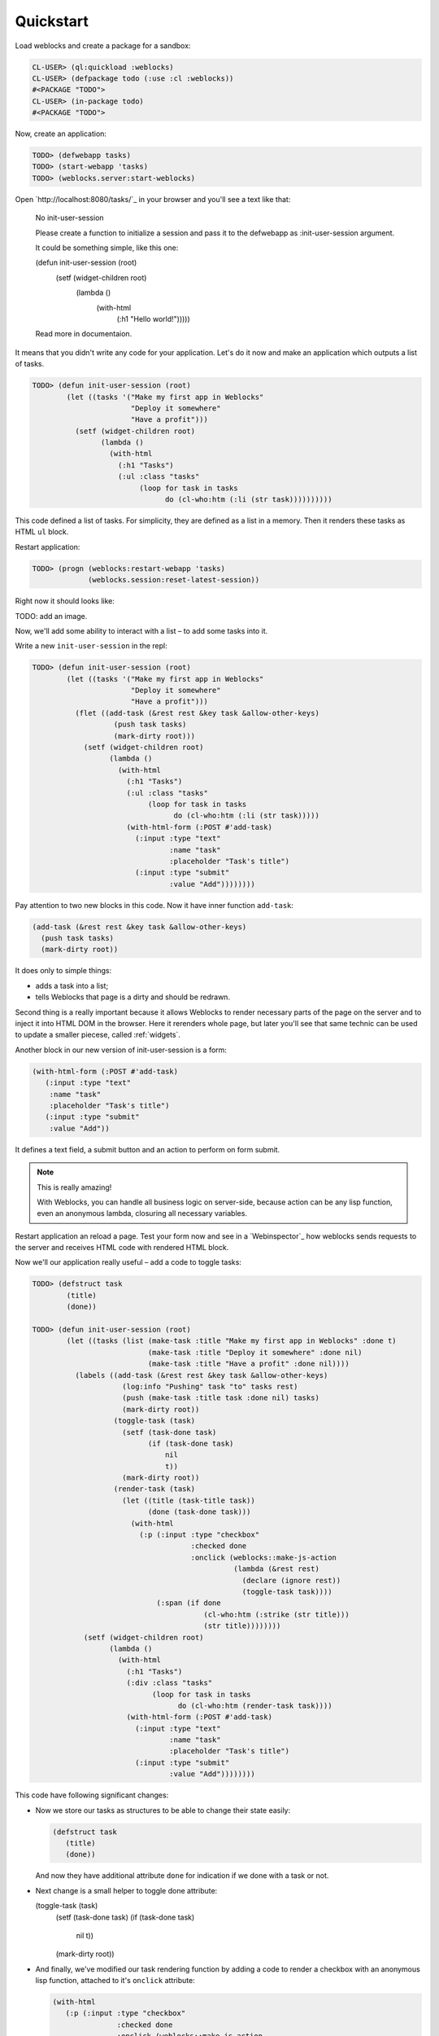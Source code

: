============
 Quickstart
============

Load weblocks and create a package for a sandbox:

.. code:: common-lisp-repl
          
   CL-USER> (ql:quickload :weblocks)
   CL-USER> (defpackage todo (:use :cl :weblocks))
   #<PACKAGE "TODO">
   CL-USER> (in-package todo)
   #<PACKAGE "TODO">

Now, create an application:

.. code:: common-lisp-repl

   TODO> (defwebapp tasks)
   TODO> (start-webapp 'tasks)
   TODO> (weblocks.server:start-weblocks)

Open `http://localhost:8080/tasks/`_ in your browser and you'll see a
text like that:

  No init-user-session

  Please create a function to initialize a session and pass it to the
  defwebapp as :init-user-session argument.

  It could be something simple, like this one:

  (defun init-user-session (root)
    (setf (widget-children root)
          (lambda ()
            (with-html
               (:h1 "Hello world!")))))
               
  Read more in documentaion.

It means that you didn't write any code for your application. Let's do
it now and make an application which outputs a list of tasks.

.. code:: common-lisp-repl

   TODO> (defun init-user-session (root)
           (let ((tasks '("Make my first app in Weblocks"
                          "Deploy it somewhere"
                          "Have a profit")))
             (setf (widget-children root)
                   (lambda ()
                     (with-html
                       (:h1 "Tasks")
                       (:ul :class "tasks"
                            (loop for task in tasks
                                  do (cl-who:htm (:li (str task))))))))))

This code defined a list of tasks. For simplicity, they are defined as a
list in a memory. Then it renders these tasks as HTML ``ul`` block.

Restart application:

.. code:: common-lisp-repl

   TODO> (progn (weblocks:restart-webapp 'tasks)
                (weblocks.session:reset-latest-session))
   
Right now it should looks like:

TODO: add an image.

Now, we'll add some ability to interact with a list – to add some tasks
into it.

Write a new ``init-user-session`` in the repl:

.. code:: common-lisp-repl
                                  
   TODO> (defun init-user-session (root)
           (let ((tasks '("Make my first app in Weblocks"
                          "Deploy it somewhere"
                          "Have a profit")))
             (flet ((add-task (&rest rest &key task &allow-other-keys)
                      (push task tasks)
                      (mark-dirty root)))
               (setf (widget-children root)
                     (lambda ()
                       (with-html
                         (:h1 "Tasks")
                         (:ul :class "tasks"
                              (loop for task in tasks
                                    do (cl-who:htm (:li (str task)))))
                         (with-html-form (:POST #'add-task)
                           (:input :type "text"
                                   :name "task"
                                   :placeholder "Task's title")
                           (:input :type "submit"
                                   :value "Add"))))))))

Pay attention to two new blocks in this code. Now it have inner function
``add-task``:

.. code:: common-lisp

   (add-task (&rest rest &key task &allow-other-keys)
     (push task tasks)
     (mark-dirty root))

It does only to simple things:

- adds a task into a list;
- tells Weblocks that page is a dirty and should be redrawn.

Second thing is a really important because it allows Weblocks to render
necessary parts of the page on the server and to inject it into HTML DOM
in the browser. Here it rerenders whole page, but later you'll see that
same technic can be used to update a smaller piecese, called :ref:`widgets`.

Another block in our new version of init-user-session is a form:

.. code:: common-lisp

   (with-html-form (:POST #'add-task)
      (:input :type "text"
       :name "task"
       :placeholder "Task's title")
      (:input :type "submit"
       :value "Add"))

It defines a text field, a submit button and an action to perform on
form submit.

.. note:: This is really amazing!

          With Weblocks, you can handle all business logic on
          server-side, because action can be any lisp function, even an
          anonymous lambda, closuring all necessary variables.

Restart application an reload a page. Test your form now and see in a
`Webinspector`_ how weblocks sends requests to the server and receives
HTML code with rendered HTML block.

Now we'll our application really useful – add a code to toggle tasks:

.. code:: common-lisp-repl

   TODO> (defstruct task
           (title)
           (done))

   TODO> (defun init-user-session (root)
           (let ((tasks (list (make-task :title "Make my first app in Weblocks" :done t)
                              (make-task :title "Deploy it somewhere" :done nil)
                              (make-task :title "Have a profit" :done nil))))
             (labels ((add-task (&rest rest &key task &allow-other-keys)
                        (log:info "Pushing" task "to" tasks rest)
                        (push (make-task :title task :done nil) tasks)
                        (mark-dirty root))
                      (toggle-task (task)
                        (setf (task-done task)
                              (if (task-done task)
                                  nil
                                  t))
                        (mark-dirty root))
                      (render-task (task)
                        (let ((title (task-title task))
                              (done (task-done task)))
                          (with-html
                            (:p (:input :type "checkbox"
                                        :checked done
                                        :onclick (weblocks::make-js-action
                                                  (lambda (&rest rest)
                                                    (declare (ignore rest))
                                                    (toggle-task task))))
                                (:span (if done
                                           (cl-who:htm (:strike (str title)))
                                           (str title))))))))
               (setf (widget-children root)
                     (lambda ()
                       (with-html
                         (:h1 "Tasks")
                         (:div :class "tasks"
                               (loop for task in tasks
                                     do (cl-who:htm (render-task task))))
                         (with-html-form (:POST #'add-task)
                           (:input :type "text"
                                   :name "task"
                                   :placeholder "Task's title")
                           (:input :type "submit"
                                   :value "Add"))))))))

This code have following significant changes:

* Now we store our tasks as structures to be able to change their state
  easily:
  
  .. code:: common-lisp

     (defstruct task
        (title)
        (done))

  And now they have additional attribute ``done`` for indication if we
  done with a task or not.

* Next change is a small helper to toggle done attribute:

  .. code:: common-lisp

  (toggle-task (task)
     (setf (task-done task)
     (if (task-done task)
       nil
       t))
     (mark-dirty root))

* And finally, we've modified our task rendering function by adding a
  code to render a checkbox with an anonymous lisp function, attached to
  it's ``onclick`` attribute:

  .. code:: common-lisp

     (with-html
        (:p (:input :type "checkbox"
                    :checked done
                    :onclick (weblocks::make-js-action
                              (lambda (&rest rest)
                                (declare (ignore rest))
                                (toggle-task task))))
            (:span (if done
                       (cl-who:htm (:strike (str title)))
                       (str title)))))

  Function ``make-js-action`` returns a Javascript code, which
  calls back a lisp lambda function when evaluated in the browser.
  And because ``toggle-task`` marks as "dirty" root widget, Weblocks
  returns on this callback a new prerendered HTML with all tasks.
  Next I'll show how to rerender only a single task on such changes.

  .. note:: As a homework, play with lambdas and add a "Delete" button
            next after each task.

_Webinspector: http://TODO
